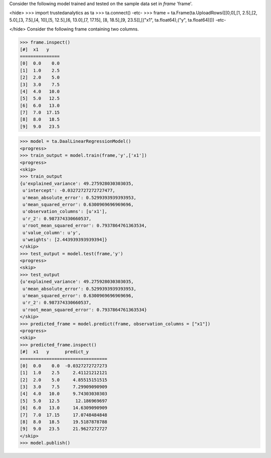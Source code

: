 Consider the following model trained and tested on the sample data set in *frame* 'frame'.

<hide>
>>> import trustedanalytics as ta
>>> ta.connect()
-etc-
>>> frame = ta.Frame(ta.UploadRows([[0,0],[1, 2.5],[2, 5.0],[3, 7.5],[4, 10],[5, 12.5],[6, 13.0],[7, 17.15], [8, 18.5],[9, 23.5]],[("x1", ta.float64),("y", ta.float64)]))
-etc-

</hide>
Consider the following frame containing two columns.

>>> frame.inspect()
[#]  x1   y
===============
[0]  0.0    0.0
[1]  1.0    2.5
[2]  2.0    5.0
[3]  3.0    7.5
[4]  4.0   10.0
[5]  5.0   12.5
[6]  6.0   13.0
[7]  7.0  17.15
[8]  8.0   18.5
[9]  9.0   23.5

>>> model = ta.DaalLinearRegressionModel()
<progress>
>>> train_output = model.train(frame,'y',['x1'])
<progress>
<skip>
>>> train_output
{u'explained_variance': 49.275928030303035,
 u'intercept': -0.03272727272727477,
 u'mean_absolute_error': 0.5299393939393953,
 u'mean_squared_error': 0.6300969696969696,
 u'observation_columns': [u'x1'],
 u'r_2': 0.987374330660537,
 u'root_mean_squared_error': 0.7937864761363534,
 u'value_column': u'y',
 u'weights': [2.443939393939394]}
</skip>
>>> test_output = model.test(frame,'y')
<progress>
<skip>
>>> test_output
{u'explained_variance': 49.275928030303035,
 u'mean_absolute_error': 0.5299393939393953,
 u'mean_squared_error': 0.6300969696969696,
 u'r_2': 0.987374330660537,
 u'root_mean_squared_error': 0.7937864761363534}
</skip>
>>> predicted_frame = model.predict(frame, observation_columns = ["x1"])
<progress>
<skip>
>>> predicted_frame.inspect()
[#]  x1   y      predict_y
=================================
[0]  0.0    0.0  -0.0327272727273
[1]  1.0    2.5     2.41121212121
[2]  2.0    5.0     4.85515151515
[3]  3.0    7.5     7.29909090909
[4]  4.0   10.0     9.74303030303
[5]  5.0   12.5      12.186969697
[6]  6.0   13.0     14.6309090909
[7]  7.0  17.15     17.0748484848
[8]  8.0   18.5     19.5187878788
[9]  9.0   23.5     21.9627272727
</skip>
>>> model.publish()
